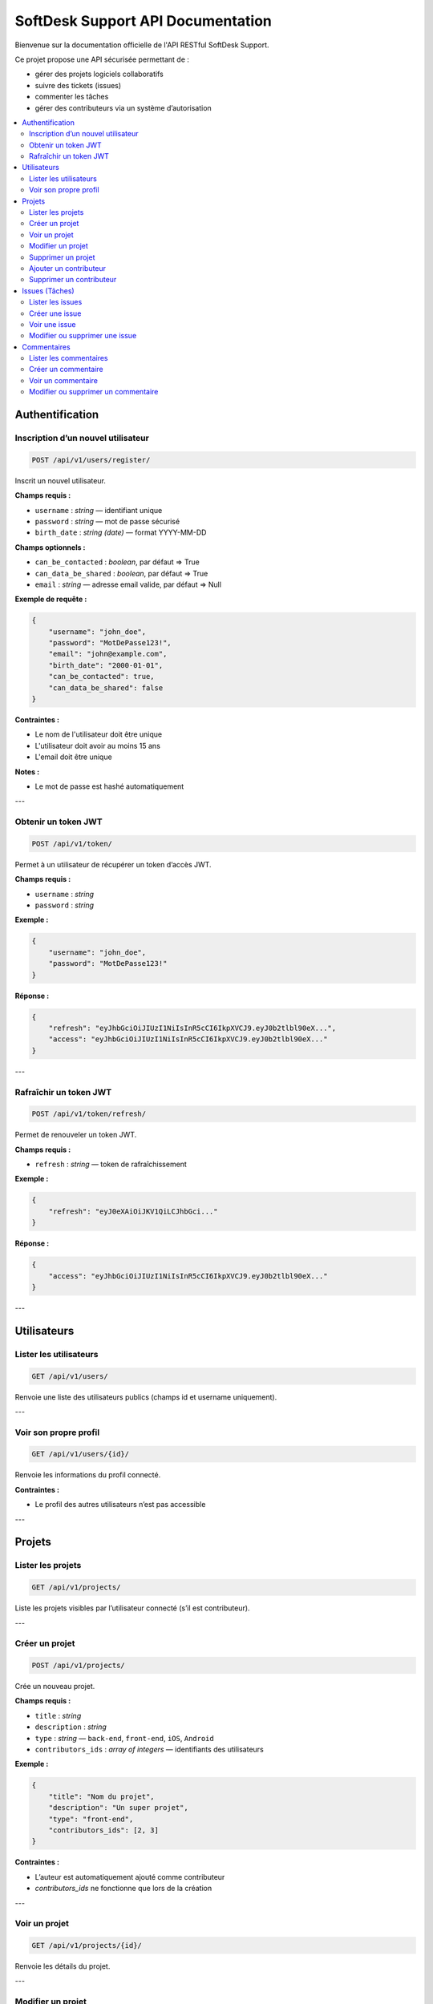 SoftDesk Support API Documentation
==================================

Bienvenue sur la documentation officielle de l'API RESTful SoftDesk Support.

Ce projet propose une API sécurisée permettant de :

* gérer des projets logiciels collaboratifs
* suivre des tickets (issues)
* commenter les tâches
* gérer des contributeurs via un système d’autorisation

.. contents::
   :local:
   :depth: 2

Authentification
----------------

Inscription d’un nouvel utilisateur
^^^^^^^^^^^^^^^^^^^^^^^^^^^^^^^^^^^

.. code-block:: http

   POST /api/v1/users/register/

Inscrit un nouvel utilisateur.

**Champs requis :**

* ``username`` : *string* — identifiant unique
* ``password`` : *string* — mot de passe sécurisé
* ``birth_date`` : *string (date)* — format YYYY-MM-DD

**Champs optionnels :**

* ``can_be_contacted`` : *boolean*, par défaut => True
* ``can_data_be_shared`` : *boolean*, par défaut => True
* ``email`` : *string* — adresse email valide,  par défaut => Null

**Exemple de requête :**

.. code-block:: json

    {
        "username": "john_doe",
        "password": "MotDePasse123!",
        "email": "john@example.com",
        "birth_date": "2000-01-01",
        "can_be_contacted": true,
        "can_data_be_shared": false
    }

**Contraintes :**

* Le nom de l'utilisateur doit être unique
* L'utilisateur doit avoir au moins 15 ans
* L'email doit être unique

**Notes :**

* Le mot de passe est hashé automatiquement

---

Obtenir un token JWT
^^^^^^^^^^^^^^^^^^^^

.. code-block:: http

   POST /api/v1/token/

Permet à un utilisateur de récupérer un token d’accès JWT.

**Champs requis :**

* ``username`` : *string*
* ``password`` : *string*

**Exemple :**

.. code-block:: json

    {
        "username": "john_doe",
        "password": "MotDePasse123!"
    }

**Réponse :**

.. code-block:: json

    {
        "refresh": "eyJhbGciOiJIUzI1NiIsInR5cCI6IkpXVCJ9.eyJ0b2tlbl90eX...",
        "access": "eyJhbGciOiJIUzI1NiIsInR5cCI6IkpXVCJ9.eyJ0b2tlbl90eX..."
    }
---

Rafraîchir un token JWT
^^^^^^^^^^^^^^^^^^^^^^^

.. code-block:: http

   POST /api/v1/token/refresh/

Permet de renouveler un token JWT.

**Champs requis :**

* ``refresh`` : *string* — token de rafraîchissement

**Exemple :**

.. code-block:: json

    {
        "refresh": "eyJ0eXAiOiJKV1QiLCJhbGci..."
    }

**Réponse :**

.. code-block:: json

    {
        "access": "eyJhbGciOiJIUzI1NiIsInR5cCI6IkpXVCJ9.eyJ0b2tlbl90eX..."
    }
---

Utilisateurs
------------

Lister les utilisateurs
^^^^^^^^^^^^^^^^^^^^^^^

.. code-block:: http

   GET /api/v1/users/

Renvoie une liste des utilisateurs publics (champs id et username uniquement).

---

Voir son propre profil
^^^^^^^^^^^^^^^^^^^^^^

.. code-block:: http

   GET /api/v1/users/{id}/

Renvoie les informations du profil connecté.

**Contraintes :**

* Le profil des autres utilisateurs n’est pas accessible

---

Projets
-------

Lister les projets
^^^^^^^^^^^^^^^^^^

.. code-block:: http

   GET /api/v1/projects/

Liste les projets visibles par l’utilisateur connecté (s’il est contributeur).

---

Créer un projet
^^^^^^^^^^^^^^^

.. code-block:: http

   POST /api/v1/projects/

Crée un nouveau projet.

**Champs requis :**

* ``title`` : *string*
* ``description`` : *string*
* ``type`` : *string* — ``back-end``, ``front-end``, ``iOS``, ``Android``
* ``contributors_ids`` : *array of integers* — identifiants des utilisateurs

**Exemple :**

.. code-block:: json

    {
        "title": "Nom du projet",
        "description": "Un super projet",
        "type": "front-end",
        "contributors_ids": [2, 3]
    }

**Contraintes :**

* L’auteur est automatiquement ajouté comme contributeur
* `contributors_ids` ne fonctionne que lors de la création

---

Voir un projet
^^^^^^^^^^^^^^

.. code-block:: http

   GET /api/v1/projects/{id}/

Renvoie les détails du projet.

---

Modifier un projet
^^^^^^^^^^^^^^^^^^

.. code-block:: http

   PATCH /api/v1/projects/{id}/

Permet de modifier un projet existant.

**Champs modifiables :**

* ``title`` : *string*
* ``description`` : *string*
* ``type`` : *string*

**Exemple :**

.. code-block:: json

    {
        "title": "Nouveau titre",
        "description": "Nouvelle description",
        "type": "iOS"
    }

**Contraintes :**

* Seul l’auteur du projet peut le modifier
* `contributors_ids` non pris en charge ici

---

Supprimer un projet
^^^^^^^^^^^^^^^^^^^

.. code-block:: http

   DELETE /api/v1/projects/{id}/

Supprime un projet existant.

**Contraintes :**

* Seul l’auteur peut supprimer un projet

---

Ajouter un contributeur
^^^^^^^^^^^^^^^^^^^^^^^

.. code-block:: http

   POST /api/v1/projects/{id}/add_contributor/

Ajoute un contributeur à un projet.

**Champs requis :**

* ``user_id`` : *integer*

**Exemple :**

.. code-block:: json

    {
        "user_id": 4
    }

**Contraintes :**

* Seul l’auteur du projet peut ajouter un contributeur

---

Supprimer un contributeur
^^^^^^^^^^^^^^^^^^^^^^^^^^

.. code-block:: http

   DELETE /api/v1/projects/{id}/del_contributor/

Retire un contributeur du projet.

**Champs requis :**

* ``user_id`` : *integer*

**Exemple :**

.. code-block:: json

    {
        "user_id": 4
    }

**Contraintes :**

* Seul l’auteur peut retirer un contributeur
* L’auteur ne peut pas se retirer lui-même

---

Issues (Tâches)
---------------

Lister les issues
^^^^^^^^^^^^^^^^^

.. code-block:: http

   GET /api/v1/issues/

Liste toutes les issues des projets où l’utilisateur est contributeur.

---

Créer une issue
^^^^^^^^^^^^^^^

.. code-block:: http

   POST /api/v1/issues/

Crée une nouvelle tâche.

**Champs requis :**

* ``title`` : *string*
* ``description`` : *string*
* ``priority`` : *string* — ``Low``, ``Medium``, ``High``
* ``status`` : *string* — ``To Do``, ``In Progress``, ``Finished``
* ``nature`` : *string* — ``Bug``, ``Feature``, ``Task``
* ``assigned`` : *integer* — id of one contributor user
* ``project`` : *integer* — id of the project

**Exemple :**

.. code-block:: json

    {
        "title": "Erreur formulaire",
        "description": "Le bouton plante",
        "priority": "High",
        "status": "To Do",
        "nature": "Bug",
        "assigned": 3,
        "project": 1
    }

**Contraintes :**

* `title` unique par projet
* `assigned` et `author` doivent être des contributeurs du projet
* `project` doit être valide

**Notes :**

* `date_created` est générée automatiquement
* `author` est ajouté automatiquement

---

Voir une issue
^^^^^^^^^^^^^^

.. code-block:: http

   GET /api/v1/issues/{id}/

Affiche les détails d'une issue.

---

Modifier ou supprimer une issue
^^^^^^^^^^^^^^^^^^^^^^^^^^^^^^^^

.. code-block:: http

   PATCH /api/v1/issues/{id}/
   DELETE /api/v1/issues/{id}/

**Contraintes :**

* Seul l’auteur de l’issue peut la modifier ou la supprimer

---

Commentaires
------------

Lister les commentaires
^^^^^^^^^^^^^^^^^^^^^^^

.. code-block:: http

   GET /api/v1/comments/

Liste tous les commentaires accessibles.

---

Créer un commentaire
^^^^^^^^^^^^^^^^^^^^

.. code-block:: http

   POST /api/v1/comments/

Crée un commentaire.

**Champs requis :**

* ``description`` : *string*
* ``issue`` : *integer*

**Exemple :**

.. code-block:: json

    {
        "description": "Je m'en occupe",
        "issue": 2
    }

**Contraintes :**

* L’auteur est défini automatiquement
* L’utilisateur doit être contributeur du projet lié à l’issue
* La date de création est ajoutée automatiquement

---

Voir un commentaire
^^^^^^^^^^^^^^^^^^^

.. code-block:: http

   GET /api/v1/comments/{id}/

Affiche un commentaire.

**Note :** ``id`` est un identifiant au format *UUID*.

---

Modifier ou supprimer un commentaire
^^^^^^^^^^^^^^^^^^^^^^^^^^^^^^^^^^^^^

.. code-block:: http

   PATCH /api/v1/comments/{id}/
   DELETE /api/v1/comments/{id}/

**Note :** ``id`` est un identifiant au format *UUID*.

**Contraintes :**

* Seul l’auteur du commentaire peut le modifier ou le supprimer